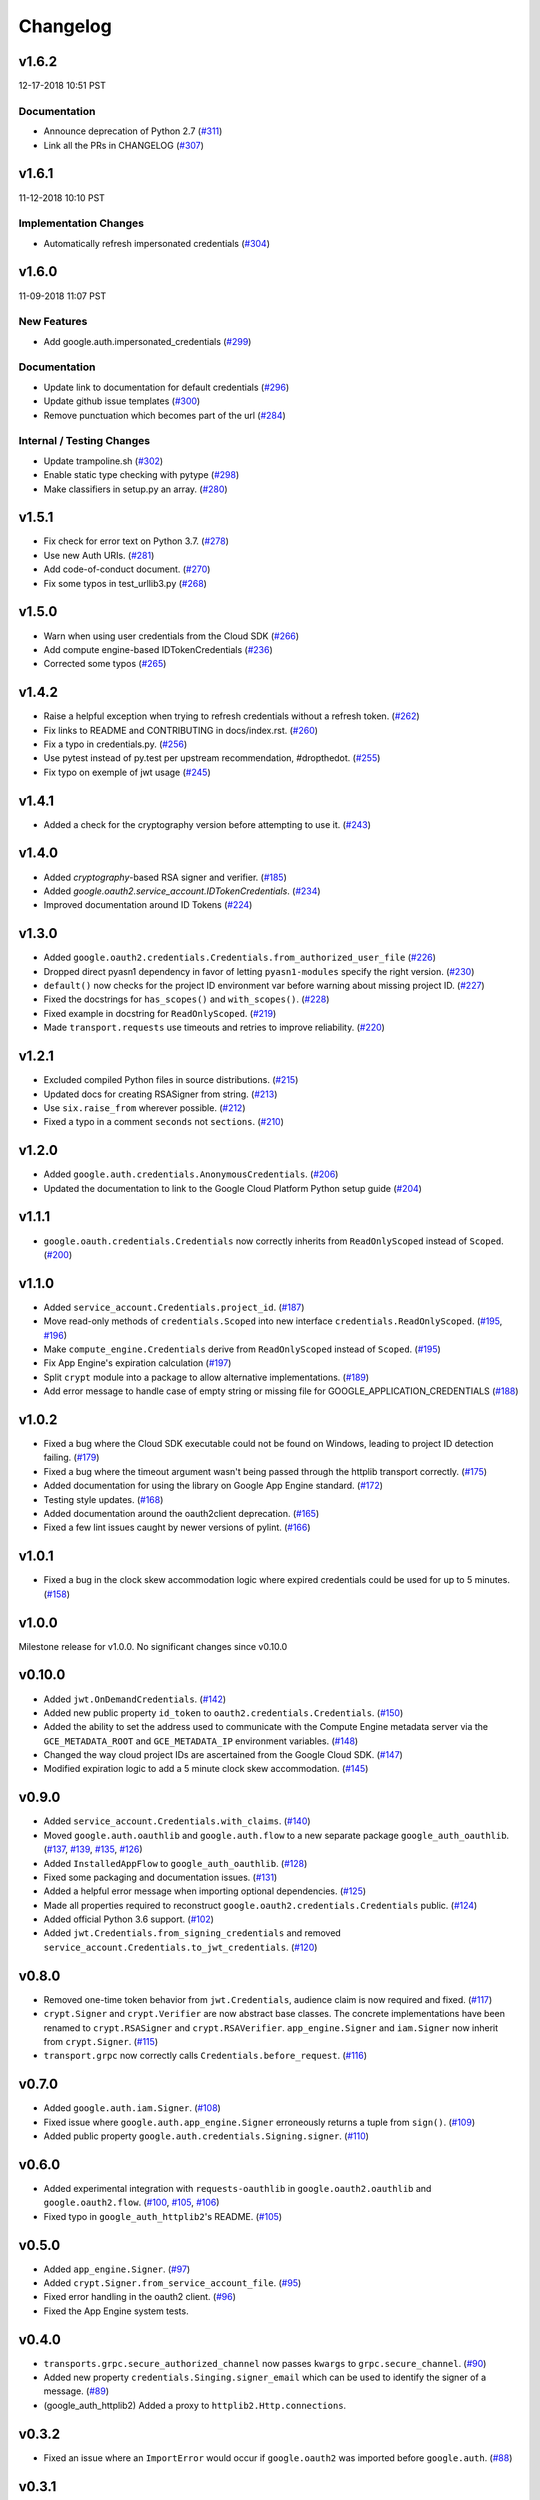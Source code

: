 Changelog
=========

v1.6.2
------

12-17-2018 10:51 PST

Documentation
+++++++++++++

- Announce deprecation of Python 2.7 (`#311 <https://github.com/googleapis/google-auth-library-python/pull/311>`_)
- Link all the PRs in CHANGELOG (`#307 <https://github.com/googleapis/google-auth-library-python/pull/307>`_)

v1.6.1
------

11-12-2018 10:10 PST

Implementation Changes
++++++++++++++++++++++

- Automatically refresh impersonated credentials (`#304 <https://github.com/googleapis/google-auth-library-python/pull/304>`_)

v1.6.0
------

11-09-2018 11:07 PST

New Features
++++++++++++

- Add google.auth.impersonated_credentials (`#299 <https://github.com/googleapis/google-auth-library-python/pull/299>`_)

Documentation
+++++++++++++

- Update link to documentation for default credentials (`#296 <https://github.com/googleapis/google-auth-library-python/pull/296>`_)
- Update github issue templates (`#300 <https://github.com/googleapis/google-auth-library-python/pull/300>`_)
- Remove punctuation which becomes part of the url (`#284 <https://github.com/googleapis/google-auth-library-python/pull/284>`_)

Internal / Testing Changes
++++++++++++++++++++++++++

- Update trampoline.sh (`#302 <https://github.com/googleapis/google-auth-library-python/pull/302>`_)
- Enable static type checking with pytype (`#298 <https://github.com/googleapis/google-auth-library-python/pull/298>`_)
- Make classifiers in setup.py an array. (`#280 <https://github.com/googleapis/google-auth-library-python/pull/280>`_)


v1.5.1
------

- Fix check for error text on Python 3.7. (`#278 <https://github.com/googleapis/google-auth-library-python/pull/#278>`_)
- Use new Auth URIs. (`#281 <https://github.com/googleapis/google-auth-library-python/pull/#281>`_)
- Add code-of-conduct document. (`#270 <https://github.com/googleapis/google-auth-library-python/pull/#270>`_)
- Fix some typos in test_urllib3.py (`#268 <https://github.com/googleapis/google-auth-library-python/pull/#268>`_)

v1.5.0
------

- Warn when using user credentials from the Cloud SDK (`#266 <https://github.com/googleapis/google-auth-library-python/pull/266>`_)
- Add compute engine-based IDTokenCredentials (`#236 <https://github.com/googleapis/google-auth-library-python/pull/236>`_)
- Corrected some typos (`#265 <https://github.com/googleapis/google-auth-library-python/pull/265>`_)

v1.4.2
------

- Raise a helpful exception when trying to refresh credentials without a refresh token. (`#262 <https://github.com/googleapis/google-auth-library-python/pull/262>`_)
- Fix links to README and CONTRIBUTING in docs/index.rst. (`#260 <https://github.com/googleapis/google-auth-library-python/pull/260>`_)
- Fix a typo in credentials.py. (`#256 <https://github.com/googleapis/google-auth-library-python/pull/256>`_)
- Use pytest instead of py.test per upstream recommendation, #dropthedot. (`#255 <https://github.com/googleapis/google-auth-library-python/pull/255>`_)
- Fix typo on exemple of jwt usage (`#245 <https://github.com/googleapis/google-auth-library-python/pull/245>`_)

v1.4.1
------

- Added a check for the cryptography version before attempting to use it. (`#243 <https://github.com/googleapis/google-auth-library-python/pull/243>`_)

v1.4.0
------

- Added `cryptography`-based RSA signer and verifier. (`#185 <https://github.com/googleapis/google-auth-library-python/pull/185>`_)
- Added `google.oauth2.service_account.IDTokenCredentials`. (`#234 <https://github.com/googleapis/google-auth-library-python/pull/234>`_)
- Improved documentation around ID Tokens (`#224 <https://github.com/googleapis/google-auth-library-python/pull/224>`_)

v1.3.0
------

- Added ``google.oauth2.credentials.Credentials.from_authorized_user_file`` (`#226 <https://github.com/googleapis/google-auth-library-python/pull/#226>`_)
- Dropped direct pyasn1 dependency in favor of letting ``pyasn1-modules`` specify the right version. (`#230 <https://github.com/googleapis/google-auth-library-python/pull/#230>`_)
- ``default()`` now checks for the project ID environment var before warning about missing project ID. (`#227 <https://github.com/googleapis/google-auth-library-python/pull/#227>`_)
- Fixed the docstrings for ``has_scopes()`` and ``with_scopes()``. (`#228 <https://github.com/googleapis/google-auth-library-python/pull/#228>`_)
- Fixed example in docstring for ``ReadOnlyScoped``. (`#219 <https://github.com/googleapis/google-auth-library-python/pull/#219>`_)
- Made ``transport.requests`` use timeouts and retries to improve reliability. (`#220 <https://github.com/googleapis/google-auth-library-python/pull/#220>`_)

v1.2.1
------

- Excluded compiled Python files in source distributions. (`#215 <https://github.com/googleapis/google-auth-library-python/pull/#215>`_)
- Updated docs for creating RSASigner from string. (`#213 <https://github.com/googleapis/google-auth-library-python/pull/#213>`_)
- Use ``six.raise_from`` wherever possible. (`#212 <https://github.com/googleapis/google-auth-library-python/pull/#212>`_)
- Fixed a typo in a comment ``seconds`` not ``sections``. (`#210 <https://github.com/googleapis/google-auth-library-python/pull/#210>`_)

v1.2.0
------

- Added ``google.auth.credentials.AnonymousCredentials``. (`#206 <https://github.com/googleapis/google-auth-library-python/pull/#206>`_)
- Updated the documentation to link to the Google Cloud Platform Python setup guide (`#204 <https://github.com/googleapis/google-auth-library-python/pull/#204>`_)

v1.1.1
------

- ``google.oauth.credentials.Credentials`` now correctly inherits from ``ReadOnlyScoped`` instead of ``Scoped``. (`#200 <https://github.com/googleapis/google-auth-library-python/pull/#200>`_)

v1.1.0
------

- Added ``service_account.Credentials.project_id``. (`#187 <https://github.com/googleapis/google-auth-library-python/pull/#187>`_)
- Move read-only methods of ``credentials.Scoped`` into new interface ``credentials.ReadOnlyScoped``. (`#195 <https://github.com/googleapis/google-auth-library-python/pull/#195>`_, `#196 <https://github.com/googleapis/google-auth-library-python/pull/#196>`_)
- Make ``compute_engine.Credentials`` derive from ``ReadOnlyScoped`` instead of ``Scoped``. (`#195 <https://github.com/googleapis/google-auth-library-python/pull/#195>`_)
- Fix App Engine's expiration calculation (`#197 <https://github.com/googleapis/google-auth-library-python/pull/#197>`_)
- Split ``crypt`` module into a package to allow alternative implementations. (`#189 <https://github.com/googleapis/google-auth-library-python/pull/#189>`_)
- Add error message to handle case of empty string or missing file for GOOGLE_APPLICATION_CREDENTIALS (`#188 <https://github.com/googleapis/google-auth-library-python/pull/#188>`_)

v1.0.2
------

- Fixed a bug where the Cloud SDK executable could not be found on Windows, leading to project ID detection failing. (`#179 <https://github.com/googleapis/google-auth-library-python/pull/#179>`_)
- Fixed a bug where the timeout argument wasn't being passed through the httplib transport correctly. (`#175 <https://github.com/googleapis/google-auth-library-python/pull/#175>`_)
- Added documentation for using the library on Google App Engine standard. (`#172 <https://github.com/googleapis/google-auth-library-python/pull/#172>`_)
- Testing style updates. (`#168 <https://github.com/googleapis/google-auth-library-python/pull/#168>`_)
- Added documentation around the oauth2client deprecation. (`#165 <https://github.com/googleapis/google-auth-library-python/pull/#165>`_)
- Fixed a few lint issues caught by newer versions of pylint. (`#166 <https://github.com/googleapis/google-auth-library-python/pull/#166>`_)

v1.0.1
------

- Fixed a bug in the clock skew accommodation logic where expired credentials could be used for up to 5 minutes. (`#158 <https://github.com/googleapis/google-auth-library-python/pull/158>`_)

v1.0.0
------

Milestone release for v1.0.0.
No significant changes since v0.10.0

v0.10.0
-------

- Added ``jwt.OnDemandCredentials``. (`#142 <https://github.com/googleapis/google-auth-library-python/pull/142>`_)
- Added new public property ``id_token`` to ``oauth2.credentials.Credentials``. (`#150 <https://github.com/googleapis/google-auth-library-python/pull/150>`_)
- Added the ability to set the address used to communicate with the Compute Engine metadata server via the ``GCE_METADATA_ROOT`` and ``GCE_METADATA_IP`` environment variables. (`#148 <https://github.com/googleapis/google-auth-library-python/pull/148>`_)
- Changed the way cloud project IDs are ascertained from the Google Cloud SDK. (`#147 <https://github.com/googleapis/google-auth-library-python/pull/147>`_)
- Modified expiration logic to add a 5 minute clock skew accommodation. (`#145 <https://github.com/googleapis/google-auth-library-python/pull/145>`_)

v0.9.0
------

- Added ``service_account.Credentials.with_claims``. (`#140 <https://github.com/googleapis/google-auth-library-python/pull/140>`_)
- Moved ``google.auth.oauthlib`` and ``google.auth.flow`` to a new separate package ``google_auth_oauthlib``. (`#137 <https://github.com/googleapis/google-auth-library-python/pull/137>`_, `#139 <https://github.com/googleapis/google-auth-library-python/pull/139>`_, `#135 <https://github.com/googleapis/google-auth-library-python/pull/135>`_, `#126 <https://github.com/googleapis/google-auth-library-python/pull/126>`_)
- Added ``InstalledAppFlow`` to ``google_auth_oauthlib``. (`#128 <https://github.com/googleapis/google-auth-library-python/pull/128>`_)
- Fixed some packaging and documentation issues. (`#131 <https://github.com/googleapis/google-auth-library-python/pull/131>`_)
- Added a helpful error message when importing optional dependencies. (`#125 <https://github.com/googleapis/google-auth-library-python/pull/125>`_)
- Made all properties required to reconstruct ``google.oauth2.credentials.Credentials`` public. (`#124 <https://github.com/googleapis/google-auth-library-python/pull/124>`_)
- Added official Python 3.6 support. (`#102 <https://github.com/googleapis/google-auth-library-python/pull/102>`_)
- Added ``jwt.Credentials.from_signing_credentials`` and removed ``service_account.Credentials.to_jwt_credentials``. (`#120 <https://github.com/googleapis/google-auth-library-python/pull/120>`_)

v0.8.0
------

- Removed one-time token behavior from ``jwt.Credentials``, audience claim is now required and fixed. (`#117 <https://github.com/googleapis/google-auth-library-python/pull/117>`_)
- ``crypt.Signer`` and ``crypt.Verifier`` are now abstract base classes. The concrete implementations have been renamed to ``crypt.RSASigner`` and ``crypt.RSAVerifier``. ``app_engine.Signer`` and ``iam.Signer`` now inherit from ``crypt.Signer``. (`#115 <https://github.com/googleapis/google-auth-library-python/pull/115>`_)
- ``transport.grpc`` now correctly calls ``Credentials.before_request``. (`#116 <https://github.com/googleapis/google-auth-library-python/pull/116>`_)

v0.7.0
------

- Added ``google.auth.iam.Signer``. (`#108 <https://github.com/googleapis/google-auth-library-python/pull/108>`_)
- Fixed issue where ``google.auth.app_engine.Signer`` erroneously returns a tuple from ``sign()``. (`#109 <https://github.com/googleapis/google-auth-library-python/pull/109>`_)
- Added public property ``google.auth.credentials.Signing.signer``. (`#110 <https://github.com/googleapis/google-auth-library-python/pull/110>`_)

v0.6.0
------

- Added experimental integration with ``requests-oauthlib`` in ``google.oauth2.oauthlib`` and ``google.oauth2.flow``. (`#100 <https://github.com/googleapis/google-auth-library-python/pull/100>`_, `#105 <https://github.com/googleapis/google-auth-library-python/pull/105>`_, `#106 <https://github.com/googleapis/google-auth-library-python/pull/106>`_)
- Fixed typo in ``google_auth_httplib2``'s README. (`#105 <https://github.com/googleapis/google-auth-library-python/pull/105>`_)

v0.5.0
------

- Added ``app_engine.Signer``. (`#97 <https://github.com/googleapis/google-auth-library-python/pull/97>`_)
- Added ``crypt.Signer.from_service_account_file``. (`#95 <https://github.com/googleapis/google-auth-library-python/pull/95>`_)
- Fixed error handling in the oauth2 client. (`#96 <https://github.com/googleapis/google-auth-library-python/pull/96>`_)
- Fixed the App Engine system tests.

v0.4.0
------

- ``transports.grpc.secure_authorized_channel`` now passes ``kwargs`` to ``grpc.secure_channel``. (`#90 <https://github.com/googleapis/google-auth-library-python/pull/90>`_)
- Added new property ``credentials.Singing.signer_email`` which can be used to identify the signer of a message. (`#89 <https://github.com/googleapis/google-auth-library-python/pull/89>`_)
- (google_auth_httplib2) Added a proxy to ``httplib2.Http.connections``.

v0.3.2
------

- Fixed an issue where an ``ImportError`` would occur if ``google.oauth2`` was imported before ``google.auth``. (`#88 <https://github.com/googleapis/google-auth-library-python/pull/88>`_)

v0.3.1
------

- Fixed a bug where non-padded base64 encoded strings were not accepted. (`#87 <https://github.com/googleapis/google-auth-library-python/pull/87>`_)
- Fixed a bug where ID token verification did not correctly call the HTTP request function. (`#87 <https://github.com/googleapis/google-auth-library-python/pull/87>`_)

v0.3.0
------

- Added Google ID token verification helpers. (`#82 <https://github.com/googleapis/google-auth-library-python/pull/82>`_)
- Swapped the ``target`` and ``request`` argument order for ``grpc.secure_authorized_channel``. (`#81 <https://github.com/googleapis/google-auth-library-python/pull/81>`_)
- Added a user's guide. (`#79 <https://github.com/googleapis/google-auth-library-python/pull/79>`_)
- Made ``service_account_email`` a public property on several credential classes. (`#76 <https://github.com/googleapis/google-auth-library-python/pull/76>`_)
- Added a ``scope`` argument to ``google.auth.default``. (`#75 <https://github.com/googleapis/google-auth-library-python/pull/75>`_)
- Added support for the ``GCLOUD_PROJECT`` environment variable. (`#73 <https://github.com/googleapis/google-auth-library-python/pull/73>`_)

v0.2.0
------

- Added gRPC support. (`#67 <https://github.com/googleapis/google-auth-library-python/pull/67>`_)
- Added Requests support. (`#66 <https://github.com/googleapis/google-auth-library-python/pull/66>`_)
- Added ``google.auth.credentials.with_scopes_if_required`` helper. (`#65 <https://github.com/googleapis/google-auth-library-python/pull/65>`_)
- Added private helper for oauth2client migration. (`#70 <https://github.com/googleapis/google-auth-library-python/pull/70>`_)

v0.1.0
------

First release with core functionality available. This version is ready for
initial usage and testing.

- Added ``google.auth.credentials``, public interfaces for Credential types. (`#8 <https://github.com/googleapis/google-auth-library-python/pull/8>`_)
- Added ``google.oauth2.credentials``, credentials that use OAuth 2.0 access and refresh tokens (`#24 <https://github.com/googleapis/google-auth-library-python/pull/24>`_)
- Added ``google.oauth2.service_account``, credentials that use Service Account private keys to obtain OAuth 2.0 access tokens. (`#25 <https://github.com/googleapis/google-auth-library-python/pull/25>`_)
- Added ``google.auth.compute_engine``, credentials that use the Compute Engine metadata service to obtain OAuth 2.0 access tokens. (`#22 <https://github.com/googleapis/google-auth-library-python/pull/22>`_)
- Added ``google.auth.jwt.Credentials``, credentials that use a JWT as a bearer token.
- Added ``google.auth.app_engine``, credentials that use the Google App Engine App Identity service to obtain OAuth 2.0 access tokens. (`#46 <https://github.com/googleapis/google-auth-library-python/pull/46>`_)
- Added ``google.auth.default()``, an implementation of Google Application Default Credentials that supports automatic Project ID detection. (`#32 <https://github.com/googleapis/google-auth-library-python/pull/32>`_)
- Added system tests for all credential types. (`#51 <https://github.com/googleapis/google-auth-library-python/pull/51>`_, `#54 <https://github.com/googleapis/google-auth-library-python/pull/54>`_, `#56 <https://github.com/googleapis/google-auth-library-python/pull/56>`_, `#58 <https://github.com/googleapis/google-auth-library-python/pull/58>`_, `#59 <https://github.com/googleapis/google-auth-library-python/pull/59>`_, `#60 <https://github.com/googleapis/google-auth-library-python/pull/60>`_, `#61 <https://github.com/googleapis/google-auth-library-python/pull/61>`_, `#62 <https://github.com/googleapis/google-auth-library-python/pull/62>`_)
- Added ``google.auth.transports.urllib3.AuthorizedHttp``, an HTTP client that includes authentication provided by credentials. (`#19 <https://github.com/googleapis/google-auth-library-python/pull/19>`_)
- Documentation style and formatting updates.

v0.0.1
------

Initial release with foundational functionality for cryptography and JWTs.

- ``google.auth.crypt`` for creating and verifying cryptographic signatures.
- ``google.auth.jwt`` for creating (encoding) and verifying (decoding) JSON Web tokens.
